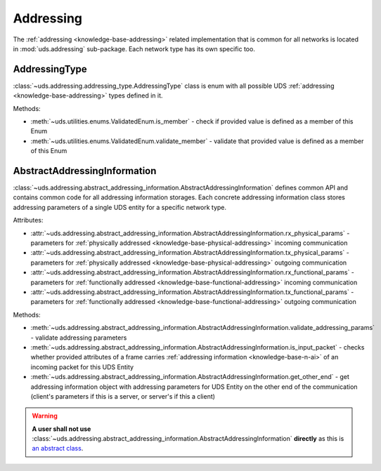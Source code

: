 .. _implementation-addressing:

Addressing
==========
The :ref:`addressing <knowledge-base-addressing>` related implementation that is common for all networks is located
in :mod:`uds.addressing` sub-package. Each network type has its own specific too.

AddressingType
--------------
:class:`~uds.addressing.addressing_type.AddressingType` class is enum with all possible UDS
:ref:`addressing <knowledge-base-addressing>` types defined in it.

Methods:

- :meth:`~uds.utilities.enums.ValidatedEnum.is_member` - check if provided value is defined as a member of this Enum
- :meth:`~uds.utilities.enums.ValidatedEnum.validate_member` - validate that provided value is defined as a member of
  this Enum


AbstractAddressingInformation
-----------------------------
:class:`~uds.addressing.abstract_addressing_information.AbstractAddressingInformation` defines common API and contains
common code for all addressing information storages.
Each concrete addressing information class stores addressing parameters of a single UDS entity for
a specific network type.

Attributes:

- :attr:`~uds.addressing.abstract_addressing_information.AbstractAddressingInformation.rx_physical_params`
  - parameters for :ref:`physically addressed <knowledge-base-physical-addressing>` incoming communication
- :attr:`~uds.addressing.abstract_addressing_information.AbstractAddressingInformation.tx_physical_params`
  - parameters for :ref:`physically addressed <knowledge-base-physical-addressing>` outgoing communication
- :attr:`~uds.addressing.abstract_addressing_information.AbstractAddressingInformation.rx_functional_params`
  - parameters for :ref:`functionally addressed <knowledge-base-functional-addressing>` incoming communication
- :attr:`~uds.addressing.abstract_addressing_information.AbstractAddressingInformation.tx_functional_params`
  - parameters for :ref:`functionally addressed <knowledge-base-functional-addressing>` outgoing communication

Methods:

- :meth:`~uds.addressing.abstract_addressing_information.AbstractAddressingInformation.validate_addressing_params`
  - validate addressing parameters
- :meth:`~uds.addressing.abstract_addressing_information.AbstractAddressingInformation.is_input_packet`
  - checks whether provided attributes of a frame carries :ref:`addressing information <knowledge-base-n-ai>`
  of an incoming packet for this UDS Entity
- :meth:`~uds.addressing.abstract_addressing_information.AbstractAddressingInformation.get_other_end`
  - get addressing information object with addressing parameters for UDS Entity on the other end of the communication
  (client's parameters if this is a server, or server's if this a client)

.. warning:: **A user shall not use**
  :class:`~uds.addressing.abstract_addressing_information.AbstractAddressingInformation`
  **directly** as this is `an abstract class <https://en.wikipedia.org/wiki/Abstract_type>`_.
